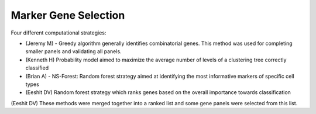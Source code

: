 Marker Gene Selection
---------------------

Four different computational strategies:

- (Jeremy M) - Greedy algorithm generally identifies combinatorial genes.  This method was used for completing smaller panels and validating all panels.

- (Kenneth H) Probability model aimed to maximize the average number of levels of a clustering tree correctly classified

- (Brian A) - NS-Forest: Random forest strategy aimed at identifying the most informative markers of specific cell types 

- (Eeshit DV) Random forest strategy which ranks genes based on the overall importance towards classification

(Eeshit DV) These methods were merged together into a ranked list and some gene panels were selected from this list.